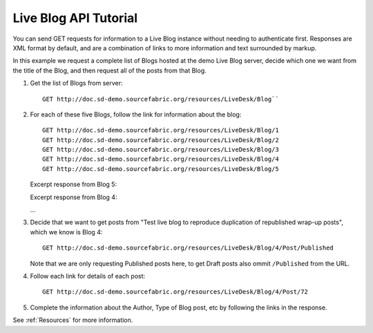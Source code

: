 Live Blog API Tutorial
==========================

You can send GET requests for information to a Live Blog instance without needing to authenticate first. Responses are XML format by default, and are a combination of links to more information and text surrounded by markup.

In this example we request a complete list of Blogs hosted at the demo Live Blog server, decide which one we want from the title of the Blog, and then request all of the posts from that Blog.

#. Get the list of Blogs from server::

     GET http://doc.sd-demo.sourcefabric.org/resources/LiveDesk/Blog``
   
   .. literalinclude:: examples/blog.xml
      :language: xml

#. For each of these five Blogs, follow the link for information about the blog::

     GET http://doc.sd-demo.sourcefabric.org/resources/LiveDesk/Blog/1
     GET http://doc.sd-demo.sourcefabric.org/resources/LiveDesk/Blog/2
     GET http://doc.sd-demo.sourcefabric.org/resources/LiveDesk/Blog/3
     GET http://doc.sd-demo.sourcefabric.org/resources/LiveDesk/Blog/4
     GET http://doc.sd-demo.sourcefabric.org/resources/LiveDesk/Blog/5

   Excerpt response from Blog 5:

   .. literalinclude:: examples/blog.5.xml
      :language: xml
      :lines: 1-7

   Excerpt response from Blog 4:

   .. literalinclude:: examples/blog.4.xml
      :language: xml
      :lines: 1-7

   ...
       
#. Decide that we want to get posts from "Test live blog to reproduce duplication of republished wrap-up posts", which we know is Blog 4::

      GET http://doc.sd-demo.sourcefabric.org/resources/LiveDesk/Blog/4/Post/Published

   .. literalinclude:: examples/blog.4.post.published.xml
      :language: xml
      :lines: 1-7

   Note that we are only requesting Published posts here, to get Draft posts also ommit ``/Published`` from the URL.

#. Follow each link for details of each post::

      GET http://doc.sd-demo.sourcefabric.org/resources/LiveDesk/Blog/4/Post/72

   .. literalinclude:: examples/post.72.xml 
       :language: xml

#. Complete the information about the Author, Type of Blog post, etc by following the links in the response.

See :ref:`Resources` for more information.
